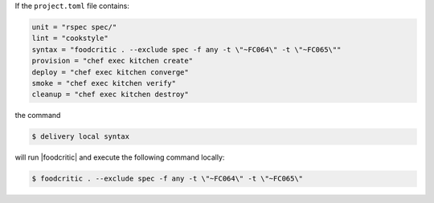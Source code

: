 .. The contents of this file may be included in multiple topics (using the includes directive).
.. The contents of this file should be modified in a way that preserves its ability to appear in multiple topics.

If the ``project.toml`` file contains:

.. code-block:: ruby

   unit = "rspec spec/"
   lint = "cookstyle"
   syntax = "foodcritic . --exclude spec -f any -t \"~FC064\" -t \"~FC065\""
   provision = "chef exec kitchen create"
   deploy = "chef exec kitchen converge"
   smoke = "chef exec kitchen verify"
   cleanup = "chef exec kitchen destroy"

the command

.. code-block:: bash

   $ delivery local syntax

will run |foodcritic| and execute the following command locally:

.. code-block:: bash

   $ foodcritic . --exclude spec -f any -t \"~FC064\" -t \"~FC065\"
